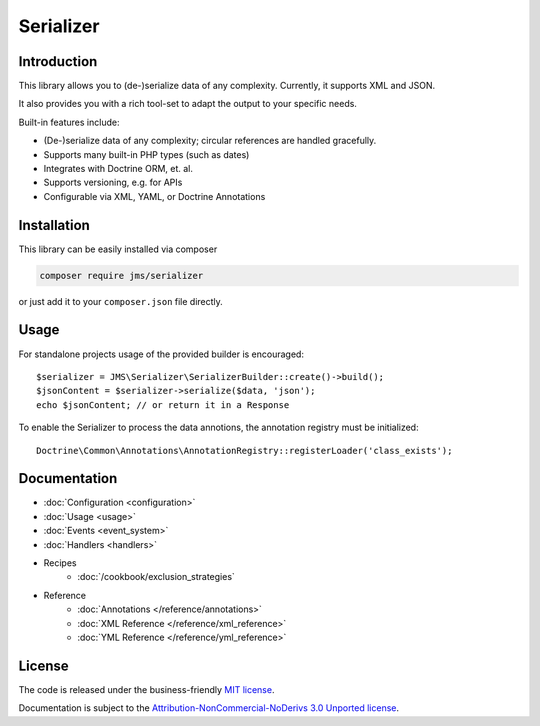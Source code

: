 Serializer
==========

.. image:: logo-small.png

Introduction
------------
This library allows you to (de-)serialize data of any complexity. Currently, it supports XML and JSON.

It also provides you with a rich tool-set to adapt the output to your specific needs.

Built-in features include:

- (De-)serialize data of any complexity; circular references are handled gracefully.
- Supports many built-in PHP types (such as dates)
- Integrates with Doctrine ORM, et. al.
- Supports versioning, e.g. for APIs
- Configurable via XML, YAML, or Doctrine Annotations

Installation
------------
This library can be easily installed via composer

.. code-block :: bash

    composer require jms/serializer

or just add it to your ``composer.json`` file directly.

Usage
-----
For standalone projects usage of the provided builder is encouraged::

    $serializer = JMS\Serializer\SerializerBuilder::create()->build();
    $jsonContent = $serializer->serialize($data, 'json');
    echo $jsonContent; // or return it in a Response

To enable the Serializer to process the data annotions, the annotation registry must be initialized::

    Doctrine\Common\Annotations\AnnotationRegistry::registerLoader('class_exists');

Documentation
-------------

.. toctree ::
    :hidden:

    configuration
    usage
    event_system
    handlers
    reference
    cookbook

- :doc:`Configuration <configuration>`
- :doc:`Usage <usage>`
- :doc:`Events <event_system>`
- :doc:`Handlers <handlers>`

- Recipes
    * :doc:`/cookbook/exclusion_strategies`

- Reference
    * :doc:`Annotations </reference/annotations>`
    * :doc:`XML Reference </reference/xml_reference>`
    * :doc:`YML Reference </reference/yml_reference>`

License
-------

The code is released under the business-friendly `MIT license`_.

Documentation is subject to the `Attribution-NonCommercial-NoDerivs 3.0 Unported
license`_.

.. _MIT license: https://opensource.org/licenses/MIT
.. _Attribution-NonCommercial-NoDerivs 3.0 Unported license: http://creativecommons.org/licenses/by-nc-nd/3.0/


